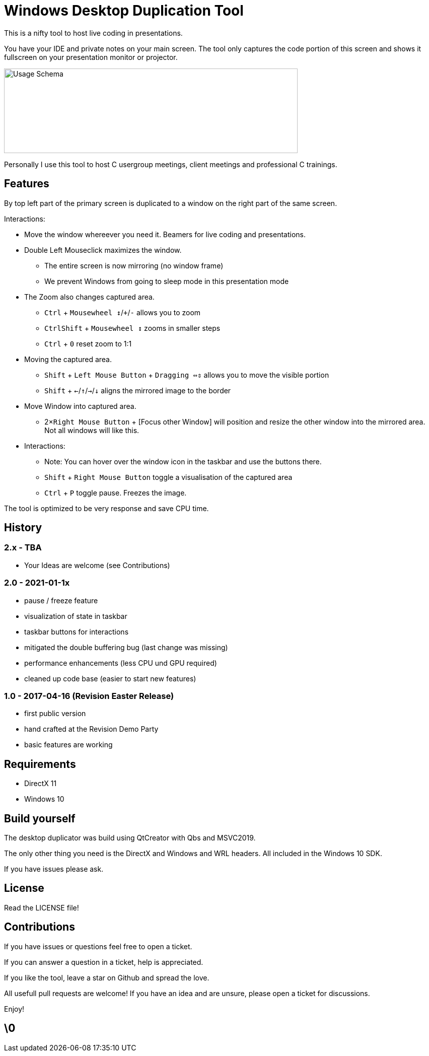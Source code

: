 # Windows Desktop Duplication Tool

This is a nifty tool to host live coding in presentations.

You have your IDE and private notes on your main screen.
The tool only captures the code portion of this screen and shows it fullscreen on your presentation monitor or projector.

image::/docs/usage-schema.png?raw=true[Usage Schema,583,168]

Personally I use this tool to host C++ usergroup meetings, client meetings and professional C++ trainings.


## Features

By top left part of the primary screen is duplicated to a window on the right part of the same screen.

Interactions:

* Move the window whereever you need it. Beamers for live coding and presentations.
* Double Left Mouseclick maximizes the window.
** The entire screen is now mirroring (no window frame)
** We prevent Windows from going to sleep mode in this presentation mode
* The Zoom also changes captured area.
** pass:[<kbd>Ctrl</kbd>] + pass:[<kbd>Mousewheel ↕</kbd>/<kbd>+</kbd>/<kbd>-</kbd>] allows you to zoom
** pass:[<kbd>Ctrl</kbd><kbd>Shift</kbd>] + pass:[<kbd>Mousewheel ↕</kbd>] zooms in smaller steps
** pass:[<kbd>Ctrl</kbd> + <kbd>0</kbd>] reset zoom to 1:1
* Moving the captured area.
** pass:[<kbd>Shift</kbd>] + pass:[<kbd>Left Mouse Button</kbd>] + pass:[<kbd>Dragging ⇔⇕</kbd>] allows you to move the visible portion
** pass:[<kbd>Shift</kbd> + <kbd>←</kbd>/<kbd>↑</kbd>/<kbd>→</kbd>/<kbd>↓</kbd>] aligns the mirrored image to the border
* Move Window into captured area.
** pass:[2×<kbd>Right Mouse Button</kbd>] + [Focus other Window] will position and resize the other window into the mirrored area. Not all windows will like this.
* Interactions:
** Note: You can hover over the window icon in the taskbar and use the buttons there.
** pass:[<kbd>Shift</kbd> + <kbd>Right Mouse Button</kbd>] toggle a visualisation of the captured area
** pass:[<kbd>Ctrl</kbd> + <kbd>P</kbd>] toggle pause. Freezes the image.

The tool is optimized to be very response and save CPU time.

## History

### 2.x - TBA

* Your Ideas are welcome (see Contributions)

### 2.0 - 2021-01-1x

* pause / freeze feature
* visualization of state in taskbar
* taskbar buttons for interactions
* mitigated the double buffering bug (last change was missing)
* performance enhancements (less CPU und GPU required)
* cleaned up code base (easier to start new features)

### 1.0 - 2017-04-16 (Revision Easter Release)

* first public version
* hand crafted at the Revision Demo Party
* basic features are working

## Requirements

* DirectX 11
* Windows 10


## Build yourself

The desktop duplicator was build using QtCreator with Qbs and MSVC2019.

The only other thing you need is the DirectX and Windows and WRL headers. All included in the Windows 10 SDK.

If you have issues please ask.


## License

Read the LICENSE file!


## Contributions

If you have issues or questions feel free to open a ticket.

If you can answer a question in a ticket, help is appreciated.

If you like the tool, leave a star on Github and spread the love.

All usefull pull requests are welcome! If you have an idea and are unsure, please open a ticket for discussions.

Enjoy!

## \0
